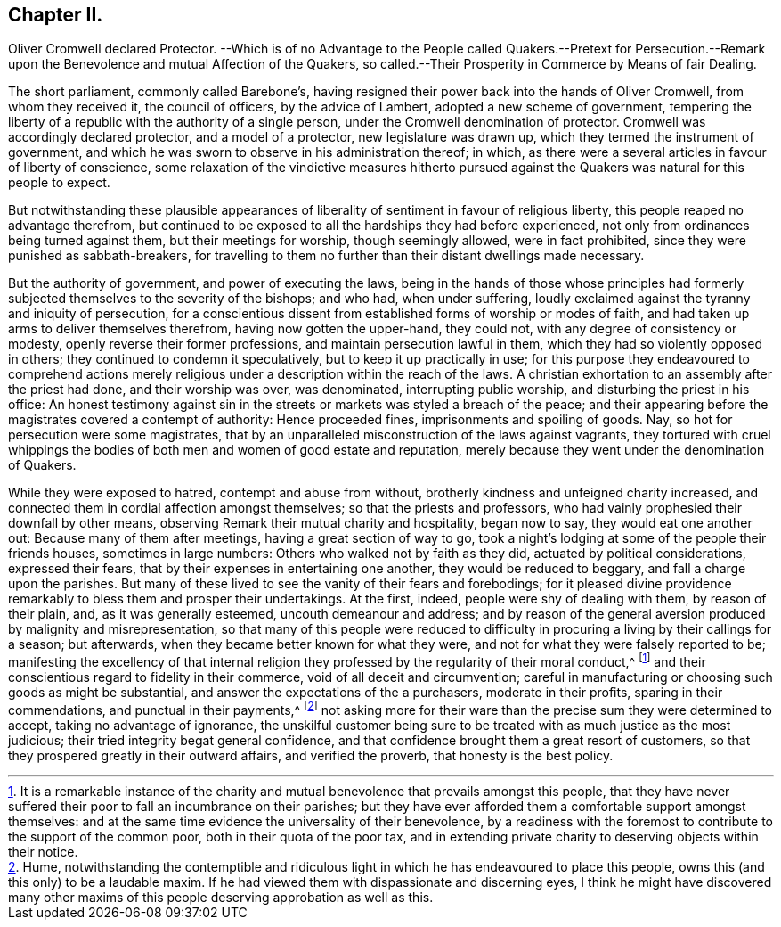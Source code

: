 == Chapter II.

Oliver Cromwell declared Protector.
--Which is of no Advantage to the People called Quakers.--Pretext
for Persecution.--Remark upon the Benevolence and mutual Affection of the Quakers,
so called.--Their Prosperity in Commerce by Means of fair Dealing.

The short parliament, commonly called Barebone`'s,
having resigned their power back into the hands of Oliver Cromwell,
from whom they received it, the council of officers, by the advice of Lambert,
adopted a new scheme of government,
tempering the liberty of a republic with the authority of a single person,
under the Cromwell denomination of protector.
Cromwell was accordingly declared protector, and a model of a protector,
new legislature was drawn up, which they termed the instrument of government,
and which he was sworn to observe in his administration thereof; in which,
as there were a several articles in favour of liberty of conscience,
some relaxation of the vindictive measures hitherto pursued
against the Quakers was natural for this people to expect.

But notwithstanding these plausible appearances of
liberality of sentiment in favour of religious liberty,
this people reaped no advantage therefrom,
but continued to be exposed to all the hardships they had before experienced,
not only from ordinances being turned against them, but their meetings for worship,
though seemingly allowed, were in fact prohibited,
since they were punished as sabbath-breakers,
for travelling to them no further than their distant dwellings made necessary.

But the authority of government, and power of executing the laws,
being in the hands of those whose principles had formerly
subjected themselves to the severity of the bishops;
and who had, when under suffering,
loudly exclaimed against the tyranny and iniquity of persecution,
for a conscientious dissent from established forms of worship or modes of faith,
and had taken up arms to deliver themselves therefrom, having now gotten the upper-hand,
they could not, with any degree of consistency or modesty,
openly reverse their former professions, and maintain persecution lawful in them,
which they had so violently opposed in others;
they continued to condemn it speculatively, but to keep it up practically in use;
for this purpose they endeavoured to comprehend actions merely
religious under a description within the reach of the laws.
A christian exhortation to an assembly after the priest had done,
and their worship was over, was denominated, interrupting public worship,
and disturbing the priest in his office:
An honest testimony against sin in the streets or
markets was styled a breach of the peace;
and their appearing before the magistrates covered a contempt of authority:
Hence proceeded fines, imprisonments and spoiling of goods.
Nay, so hot for persecution were some magistrates,
that by an unparalleled misconstruction of the laws against vagrants,
they tortured with cruel whippings the bodies of
both men and women of good estate and reputation,
merely because they went under the denomination of Quakers.

While they were exposed to hatred, contempt and abuse from without,
brotherly kindness and unfeigned charity increased,
and connected them in cordial affection amongst themselves;
so that the priests and professors,
who had vainly prophesied their downfall by other means,
observing Remark their mutual charity and hospitality, began now to say,
they would eat one another out: Because many of them after meetings,
having a great section of way to go,
took a night`'s lodging at some of the people their friends houses,
sometimes in large numbers: Others who walked not by faith as they did,
actuated by political considerations, expressed their fears,
that by their expenses in entertaining one another, they would be reduced to beggary,
and fall a charge upon the parishes.
But many of these lived to see the vanity of their fears and forebodings;
for it pleased divine providence remarkably to bless them and prosper their undertakings.
At the first, indeed, people were shy of dealing with them, by reason of their plain,
and, as it was generally esteemed, uncouth demeanour and address;
and by reason of the general aversion produced by malignity and misrepresentation,
so that many of this people were reduced to difficulty
in procuring a living by their callings for a season;
but afterwards, when they became better known for what they were,
and not for what they were falsely reported to be;
manifesting the excellency of that internal religion they
professed by the regularity of their moral conduct,^
footnote:[It is a remarkable instance of the charity and
mutual benevolence that prevails amongst this people,
that they have never suffered their poor to fall an incumbrance on their parishes;
but they have ever afforded them a comfortable support amongst themselves:
and at the same time evidence the universality of their benevolence,
by a readiness with the foremost to contribute to the support of the common poor,
both in their quota of the poor tax,
and in extending private charity to deserving objects within their notice.]
and their conscientious regard to fidelity in their commerce,
void of all deceit and circumvention;
careful in manufacturing or choosing such goods as might be substantial,
and answer the expectations of the a purchasers, moderate in their profits,
sparing in their commendations, and punctual in their payments,^
footnote:[Hume,
notwithstanding the contemptible and ridiculous light
in which he has endeavoured to place this people,
owns this (and this only) to be a laudable maxim.
If he had viewed them with dispassionate and discerning eyes,
I think he might have discovered many other maxims
of this people deserving approbation as well as this.]
not asking more for their ware than the precise sum they were determined to accept,
taking no advantage of ignorance,
the unskilful customer being sure to be treated with as much justice as the most judicious;
their tried integrity begat general confidence,
and that confidence brought them a great resort of customers,
so that they prospered greatly in their outward affairs, and verified the proverb,
that honesty is the best policy.
